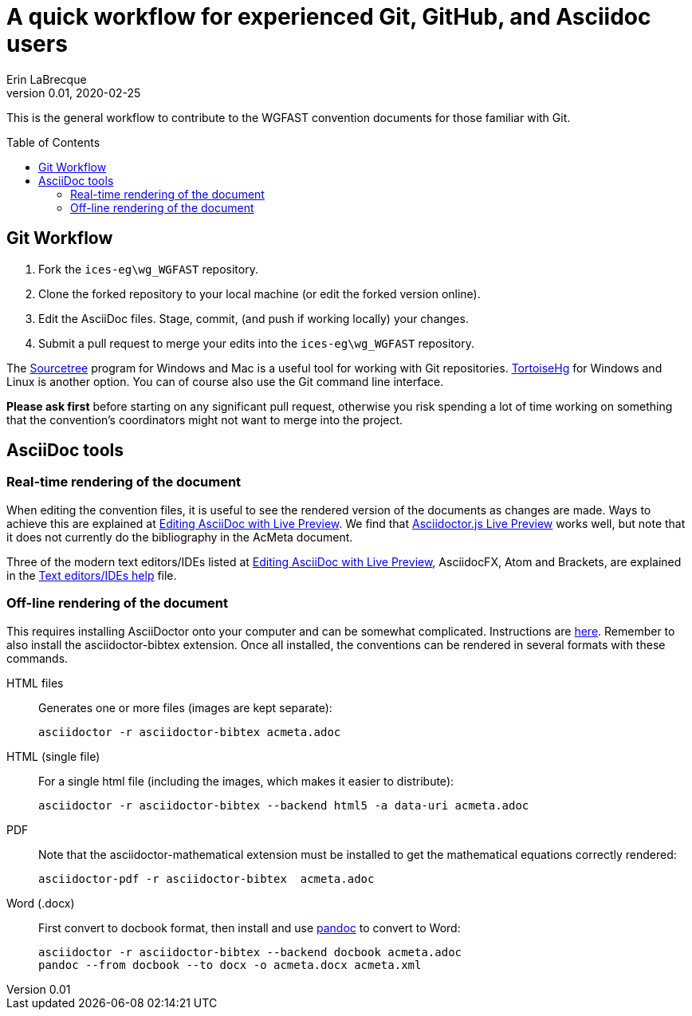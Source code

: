 = A quick workflow for experienced Git, GitHub, and Asciidoc users
Erin LaBrecque
:revnumber: 0.01
:revdate: 2020-02-25
:imagesdir: images\
:toc: preamble
:toclevels: 4
ifdef::env-github[]
:tip-caption: :bulb:
:note-caption: :information_source:
:important-caption: :heavy_exclamation_mark:
:caution-caption: :fire:
:warning-caption: :warning:
endif::[]


This is the general workflow to contribute to the WGFAST convention documents for those familiar with Git.

== Git Workflow
1. Fork the `ices-eg\wg_WGFAST` repository.
2. Clone the forked repository to your local machine (or edit the forked version online).
3. Edit the AsciiDoc files. Stage, commit, (and push if working locally) your changes.
4. Submit a pull request to merge your edits into the `ices-eg\wg_WGFAST` repository.

The https://www.sourcetreeapp.com/[Sourcetree] program for Windows and Mac is a useful tool for working with Git repositories. https://tortoisehg.bitbucket.io/[TortoiseHg] for Windows and Linux is another option. You can of course also use the Git command line interface.

*Please ask first* before starting on any significant pull request, otherwise you risk spending a lot of time working on something that the convention's coordinators might not want to merge into the project.

== AsciiDoc tools
=== Real-time rendering of the document

When editing the convention files, it is useful to see the rendered version of the documents as changes are made. Ways to achieve this are explained at https://asciidoctor.org/docs/editing-asciidoc-with-live-preview/[Editing AsciiDoc with Live Preview]. We find that
https://github.com/asciidoctor/asciidoctor-browser-extension[Asciidoctor.js Live Preview] works well, but note that it does not currently do the bibliography in the AcMeta document.

Three of the modern text editors/IDEs listed at https://asciidoctor.org/docs/editing-asciidoc-with-live-preview/[Editing AsciiDoc with Live Preview], AsciidocFX, Atom and Brackets, are explained in the link:plain_text_editor_help.adoc[Text editors/IDEs help] file.

=== Off-line rendering of the document

This requires installing AsciiDoctor onto your computer and can be somewhat complicated. Instructions are https://asciidoctor.org/docs/install-toolchain/[here]. Remember to also install the asciidoctor-bibtex extension. Once all installed, the conventions can be rendered in several formats with these commands.

HTML files:: Generates one or more files (images are kept separate):

 asciidoctor -r asciidoctor-bibtex acmeta.adoc

HTML (single file):: For a single html file (including the images, which makes it easier to distribute):

 asciidoctor -r asciidoctor-bibtex --backend html5 -a data-uri acmeta.adoc

PDF:: Note that the asciidoctor-mathematical extension must be installed to get the mathematical equations correctly rendered:

 asciidoctor-pdf -r asciidoctor-bibtex  acmeta.adoc

Word (.docx):: First convert to docbook format, then install and use https://pandoc.org/[pandoc] to convert to Word:

 asciidoctor -r asciidoctor-bibtex --backend docbook acmeta.adoc
 pandoc --from docbook --to docx -o acmeta.docx acmeta.xml

